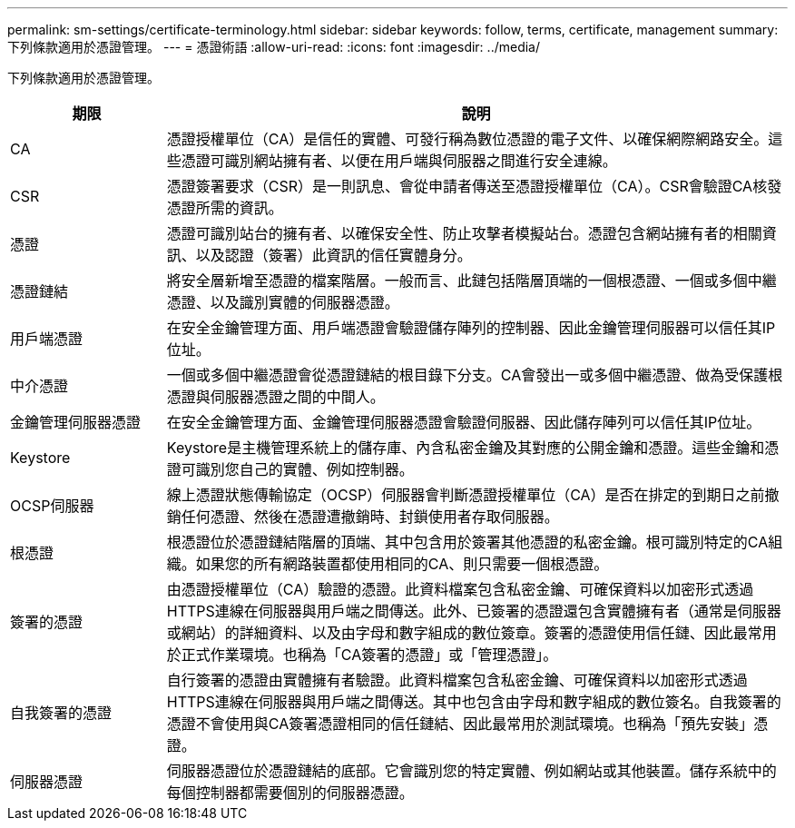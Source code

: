 ---
permalink: sm-settings/certificate-terminology.html 
sidebar: sidebar 
keywords: follow, terms, certificate, management 
summary: 下列條款適用於憑證管理。 
---
= 憑證術語
:allow-uri-read: 
:icons: font
:imagesdir: ../media/


[role="lead"]
下列條款適用於憑證管理。

[cols="1a,4a"]
|===
| 期限 | 說明 


 a| 
CA
 a| 
憑證授權單位（CA）是信任的實體、可發行稱為數位憑證的電子文件、以確保網際網路安全。這些憑證可識別網站擁有者、以便在用戶端與伺服器之間進行安全連線。



 a| 
CSR
 a| 
憑證簽署要求（CSR）是一則訊息、會從申請者傳送至憑證授權單位（CA）。CSR會驗證CA核發憑證所需的資訊。



 a| 
憑證
 a| 
憑證可識別站台的擁有者、以確保安全性、防止攻擊者模擬站台。憑證包含網站擁有者的相關資訊、以及認證（簽署）此資訊的信任實體身分。



 a| 
憑證鏈結
 a| 
將安全層新增至憑證的檔案階層。一般而言、此鏈包括階層頂端的一個根憑證、一個或多個中繼憑證、以及識別實體的伺服器憑證。



 a| 
用戶端憑證
 a| 
在安全金鑰管理方面、用戶端憑證會驗證儲存陣列的控制器、因此金鑰管理伺服器可以信任其IP位址。



 a| 
中介憑證
 a| 
一個或多個中繼憑證會從憑證鏈結的根目錄下分支。CA會發出一或多個中繼憑證、做為受保護根憑證與伺服器憑證之間的中間人。



 a| 
金鑰管理伺服器憑證
 a| 
在安全金鑰管理方面、金鑰管理伺服器憑證會驗證伺服器、因此儲存陣列可以信任其IP位址。



 a| 
Keystore
 a| 
Keystore是主機管理系統上的儲存庫、內含私密金鑰及其對應的公開金鑰和憑證。這些金鑰和憑證可識別您自己的實體、例如控制器。



 a| 
OCSP伺服器
 a| 
線上憑證狀態傳輸協定（OCSP）伺服器會判斷憑證授權單位（CA）是否在排定的到期日之前撤銷任何憑證、然後在憑證遭撤銷時、封鎖使用者存取伺服器。



 a| 
根憑證
 a| 
根憑證位於憑證鏈結階層的頂端、其中包含用於簽署其他憑證的私密金鑰。根可識別特定的CA組織。如果您的所有網路裝置都使用相同的CA、則只需要一個根憑證。



 a| 
簽署的憑證
 a| 
由憑證授權單位（CA）驗證的憑證。此資料檔案包含私密金鑰、可確保資料以加密形式透過HTTPS連線在伺服器與用戶端之間傳送。此外、已簽署的憑證還包含實體擁有者（通常是伺服器或網站）的詳細資料、以及由字母和數字組成的數位簽章。簽署的憑證使用信任鏈、因此最常用於正式作業環境。也稱為「CA簽署的憑證」或「管理憑證」。



 a| 
自我簽署的憑證
 a| 
自行簽署的憑證由實體擁有者驗證。此資料檔案包含私密金鑰、可確保資料以加密形式透過HTTPS連線在伺服器與用戶端之間傳送。其中也包含由字母和數字組成的數位簽名。自我簽署的憑證不會使用與CA簽署憑證相同的信任鏈結、因此最常用於測試環境。也稱為「預先安裝」憑證。



 a| 
伺服器憑證
 a| 
伺服器憑證位於憑證鏈結的底部。它會識別您的特定實體、例如網站或其他裝置。儲存系統中的每個控制器都需要個別的伺服器憑證。

|===